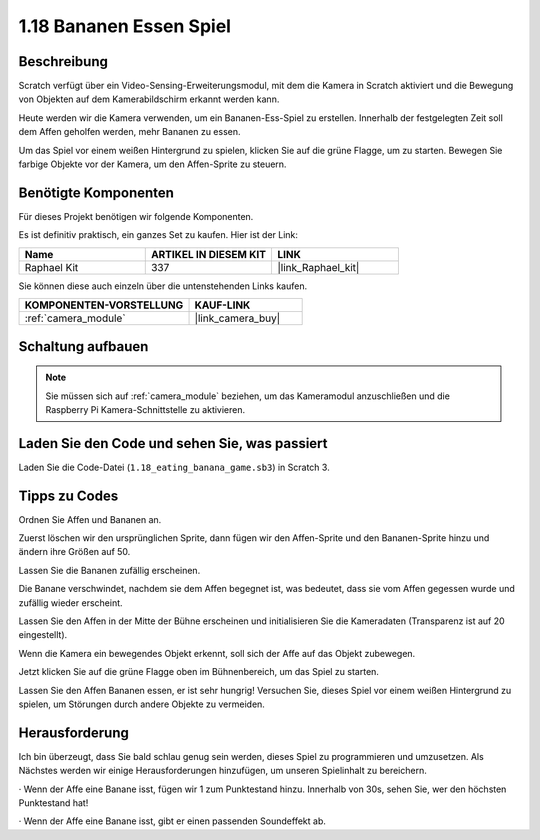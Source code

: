 .. _1.18_scratch:

1.18 Bananen Essen Spiel
~~~~~~~~~~~~~~~~~~~~~~~~

Beschreibung
---------------

Scratch verfügt über ein Video-Sensing-Erweiterungsmodul, mit dem die Kamera in Scratch aktiviert und die Bewegung von Objekten auf dem Kamerabildschirm erkannt werden kann.

Heute werden wir die Kamera verwenden, um ein Bananen-Ess-Spiel zu erstellen. Innerhalb der festgelegten Zeit soll dem Affen geholfen werden, mehr Bananen zu essen.

Um das Spiel vor einem weißen Hintergrund zu spielen, klicken Sie auf die grüne Flagge, um zu starten. Bewegen Sie farbige Objekte vor der Kamera, um den Affen-Sprite zu steuern.

.. image:: img/1.18_header.png

Benötigte Komponenten
------------------------------

Für dieses Projekt benötigen wir folgende Komponenten.

.. image:: img/1.18_photo1.png

Es ist definitiv praktisch, ein ganzes Set zu kaufen. Hier ist der Link:

.. list-table::
    :widths: 20 20 20
    :header-rows: 1

    *   - Name	
        - ARTIKEL IN DIESEM KIT
        - LINK
    *   - Raphael Kit
        - 337
        - |link_Raphael_kit|

Sie können diese auch einzeln über die untenstehenden Links kaufen.

.. list-table::
    :widths: 30 20
    :header-rows: 1

    *   - KOMPONENTEN-VORSTELLUNG
        - KAUF-LINK

    *   - :ref:`camera_module`
        - |link_camera_buy|


Schaltung aufbauen
---------------------

.. image:: img/1.10_camera.png

.. note::

    Sie müssen sich auf :ref:`camera_module` beziehen, um das Kameramodul anzuschließen und die Raspberry Pi Kamera-Schnittstelle zu aktivieren.

Laden Sie den Code und sehen Sie, was passiert
---------------------------------------------------

Laden Sie die Code-Datei (``1.18_eating_banana_game.sb3``) in Scratch 3.

Tipps zu Codes
----------------

Ordnen Sie Affen und Bananen an.

Zuerst löschen wir den ursprünglichen Sprite, dann fügen wir den Affen-Sprite und den Bananen-Sprite hinzu und ändern ihre Größen auf 50.

Lassen Sie die Bananen zufällig erscheinen.

.. image:: img/1.18_code1.png

Die Banane verschwindet, nachdem sie dem Affen begegnet ist, was bedeutet, dass sie vom Affen gegessen wurde und zufällig wieder erscheint.

.. image:: img/1.18_code2.png

Lassen Sie den Affen in der Mitte der Bühne erscheinen und initialisieren Sie die Kameradaten (Transparenz ist auf 20 eingestellt).

.. image:: img/1.18_code3.png

Wenn die Kamera ein bewegendes Objekt erkennt, soll sich der Affe auf das Objekt zubewegen.

.. image:: img/1.18_code4.png

Jetzt klicken Sie auf die grüne Flagge oben im Bühnenbereich, um das Spiel zu starten.

Lassen Sie den Affen Bananen essen, er ist sehr hungrig! Versuchen Sie, dieses Spiel vor einem weißen Hintergrund zu spielen, um Störungen durch andere Objekte zu vermeiden.

Herausforderung
---------------------

Ich bin überzeugt, dass Sie bald schlau genug sein werden, dieses Spiel zu programmieren und umzusetzen. Als Nächstes werden wir einige Herausforderungen hinzufügen, um unseren Spielinhalt zu bereichern.

· Wenn der Affe eine Banane isst, fügen wir 1 zum Punktestand hinzu. Innerhalb von 30s, sehen Sie, wer den höchsten Punktestand hat!

· Wenn der Affe eine Banane isst, gibt er einen passenden Soundeffekt ab.
